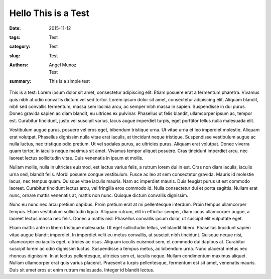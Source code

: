 Hello This is a Test
###################################

:date: 2015-11-12
:tags: Test
:category: Test
:slug: Test
:authors: Angel Munoz; Test
:summary: This is a simple test

This is a test:
Lorem ipsum dolor sit amet, consectetur adipiscing elit. Etiam posuere erat a fermentum pharetra. Vivamus quis nibh at odio convallis dictum vel sed tortor. Lorem ipsum dolor sit amet, consectetur adipiscing elit. Aliquam blandit, nibh sed convallis fermentum, massa sem lacinia arcu, ac semper nibh massa in sapien. Suspendisse in dui purus. Donec gravida sapien ac diam blandit, eu ultrices ex pulvinar. Phasellus ut felis blandit, ullamcorper ipsum ac, tempor est. Curabitur tincidunt, justo vel suscipit varius, lacus augue imperdiet turpis, eget porttitor tellus nulla malesuada elit.


Vestibulum augue purus, posuere vel eros eget, bibendum tristique urna. Ut vitae urna et leo imperdiet molestie. Aliquam erat volutpat. Phasellus dignissim nulla vitae erat iaculis, at tincidunt neque tristique. Suspendisse vestibulum augue ac nulla luctus, nec tristique odio pretium. Ut vel sodales purus, ac ultricies purus. Aliquam erat volutpat. Donec viverra quam tortor, in iaculis neque maximus sit amet. Vivamus tempor aliquet posuere. Cras tincidunt imperdiet arcu, nec laoreet lectus sollicitudin vitae. Duis venenatis in ipsum et mollis.


Nullam mollis, nulla in ultricies euismod, est lectus varius felis, a rutrum lorem dui in est. Cras non diam iaculis, iaculis urna sed, blandit felis. Morbi posuere congue vestibulum. Fusce ac leo at sem consectetur gravida. Mauris id molestie lacus, nec tempus quam. Quisque vitae iaculis mauris. Nam ac imperdiet mauris. Duis feugiat purus ut est commodo laoreet. Curabitur tincidunt lectus arcu, vel fringilla eros commodo id. Nulla consectetur dui et porta sagittis. Nullam erat nunc, ornare mattis venenatis at, mattis non nunc. Quisque dictum convallis dignissim.


Nunc eu nunc nec arcu pretium dapibus. Proin pretium erat at mi pellentesque interdum. Proin tempus ullamcorper tempus. Etiam vestibulum sollicitudin ligula. Aliquam rutrum, elit in efficitur semper, diam lacus ullamcorper augue, a laoreet lectus massa nec felis. Donec a mattis nisl. Phasellus convallis ipsum dolor, ut suscipit elit vulputate eget.


Etiam mattis ante in libero tristique malesuada. Ut eget sollicitudin tellus, vel blandit libero. Phasellus tincidunt sapien vitae augue blandit imperdiet. In imperdiet velit eu metus convallis, at suscipit nibh tincidunt. Quisque neque nisi, ullamcorper eu iaculis eget, ultricies ac risus. Aliquam iaculis euismod sem, et commodo dui dapibus at. Curabitur suscipit lorem ac odio dignissim luctus. Suspendisse a tempus metus, ac bibendum urna. Nunc placerat metus nec rhoncus dignissim. In at lectus pellentesque, ultricies sem et, iaculis neque. Nullam condimentum maximus aliquet. Nullam ullamcorper erat quis varius placerat. Praesent a turpis pellentesque, fermentum est sit amet, venenatis mauris. Duis sit amet eros ut enim rutrum malesuada. Integer id blandit lectus.
